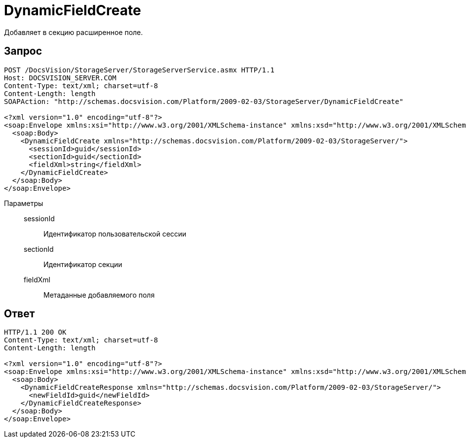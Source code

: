= DynamicFieldCreate

Добавляет в секцию расширенное поле.

== Запрос

[source,python]
----
POST /DocsVision/StorageServer/StorageServerService.asmx HTTP/1.1
Host: DOCSVISION_SERVER.COM
Content-Type: text/xml; charset=utf-8
Content-Length: length
SOAPAction: "http://schemas.docsvision.com/Platform/2009-02-03/StorageServer/DynamicFieldCreate"

<?xml version="1.0" encoding="utf-8"?>
<soap:Envelope xmlns:xsi="http://www.w3.org/2001/XMLSchema-instance" xmlns:xsd="http://www.w3.org/2001/XMLSchema" xmlns:soap="http://schemas.xmlsoap.org/soap/envelope/">
  <soap:Body>
    <DynamicFieldCreate xmlns="http://schemas.docsvision.com/Platform/2009-02-03/StorageServer/">
      <sessionId>guid</sessionId>
      <sectionId>guid</sectionId>
      <fieldXml>string</fieldXml>
    </DynamicFieldCreate>
  </soap:Body>
</soap:Envelope>
----

Параметры::
sessionId:::
Идентификатор пользовательской сессии
sectionId:::
Идентификатор секции
fieldXml:::
Метаданные добавляемого поля

== Ответ

[source,python]
----
HTTP/1.1 200 OK
Content-Type: text/xml; charset=utf-8
Content-Length: length

<?xml version="1.0" encoding="utf-8"?>
<soap:Envelope xmlns:xsi="http://www.w3.org/2001/XMLSchema-instance" xmlns:xsd="http://www.w3.org/2001/XMLSchema" xmlns:soap="http://schemas.xmlsoap.org/soap/envelope/">
  <soap:Body>
    <DynamicFieldCreateResponse xmlns="http://schemas.docsvision.com/Platform/2009-02-03/StorageServer/">
      <newFieldId>guid</newFieldId>
    </DynamicFieldCreateResponse>
  </soap:Body>
</soap:Envelope>
----
